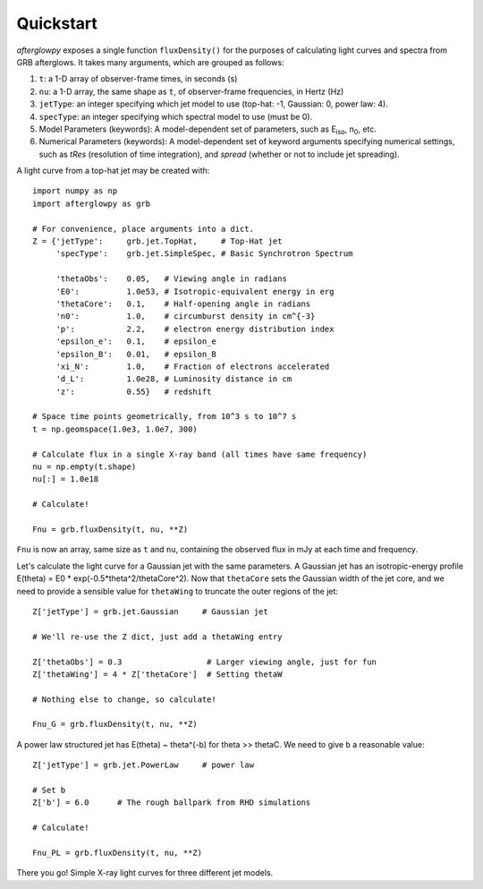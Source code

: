 Quickstart
==========

*afterglowpy* exposes a single function ``fluxDensity()`` for the purposes of calculating light curves and spectra from GRB afterglows.  It takes many arguments, which are grouped as follows:

1. ``t``: a 1-D array of observer-frame times, in seconds (s)
2. ``nu``: a 1-D array, the same shape as ``t``, of observer-frame frequencies, in Hertz (Hz)
3. ``jetType``: an integer specifying which jet model to use (top-hat: -1, Gaussian: 0, power law: 4).
4. ``specType``: an integer specifying which spectral model to use (must be 0).
5. Model Parameters (keywords): A model-dependent set of parameters, such as E\ :sub:`iso`, n\ :sub:`0`, etc.
6. Numerical Parameters (keywords): A model-dependent set of keyword arguments specifying numerical settings, such as `tRes` (resolution of time integration), and `spread` (whether or not to include jet spreading).

A light curve from a top-hat jet may be created with::
    
    import numpy as np
    import afterglowpy as grb

    # For convenience, place arguments into a dict.
    Z = {'jetType':     grb.jet.TopHat,     # Top-Hat jet
         'specType':    grb.jet.SimpleSpec, # Basic Synchrotron Spectrum

         'thetaObs':    0.05,   # Viewing angle in radians
         'E0':          1.0e53, # Isotropic-equivalent energy in erg
         'thetaCore':   0.1,    # Half-opening angle in radians
         'n0':          1.0,    # circumburst density in cm^{-3}
         'p':           2.2,    # electron energy distribution index
         'epsilon_e':   0.1,    # epsilon_e
         'epsilon_B':   0.01,   # epsilon_B
         'xi_N':        1.0,    # Fraction of electrons accelerated
         'd_L':         1.0e28, # Luminosity distance in cm
         'z':           0.55}   # redshift

    # Space time points geometrically, from 10^3 s to 10^7 s
    t = np.geomspace(1.0e3, 1.0e7, 300)

    # Calculate flux in a single X-ray band (all times have same frequency)
    nu = np.empty(t.shape)
    nu[:] = 1.0e18

    # Calculate!

    Fnu = grb.fluxDensity(t, nu, **Z)

``Fnu`` is now an array, same size as ``t`` and ``nu``, containing the observed flux in mJy at each time and frequency.

Let's calculate the light curve for a Gaussian jet with the same parameters. A Gaussian jet has an isotropic-energy profile E(theta) = E0 * exp(-0.5*theta^2/thetaCore^2).  Now that ``thetaCore`` sets the Gaussian width of the jet core, and we need to provide a sensible value for ``thetaWing`` to truncate the outer regions of the jet::

    Z['jetType'] = grb.jet.Gaussian     # Gaussian jet

    # We'll re-use the Z dict, just add a thetaWing entry
    
    Z['thetaObs'] = 0.3                  # Larger viewing angle, just for fun
    Z['thetaWing'] = 4 * Z['thetaCore']  # Setting thetaW

    # Nothing else to change, so calculate!

    Fnu_G = grb.fluxDensity(t, nu, **Z)

A power law structured jet has E(theta) ~ theta^(-b) for theta >> thetaC.  We need to give ``b`` a reasonable value::

    Z['jetType'] = grb.jet.PowerLaw     # power law

    # Set b
    Z['b'] = 6.0      # The rough ballpark from RHD simulations

    # Calculate!

    Fnu_PL = grb.fluxDensity(t, nu, **Z)

There you go! Simple X-ray light curves for three different jet models.
